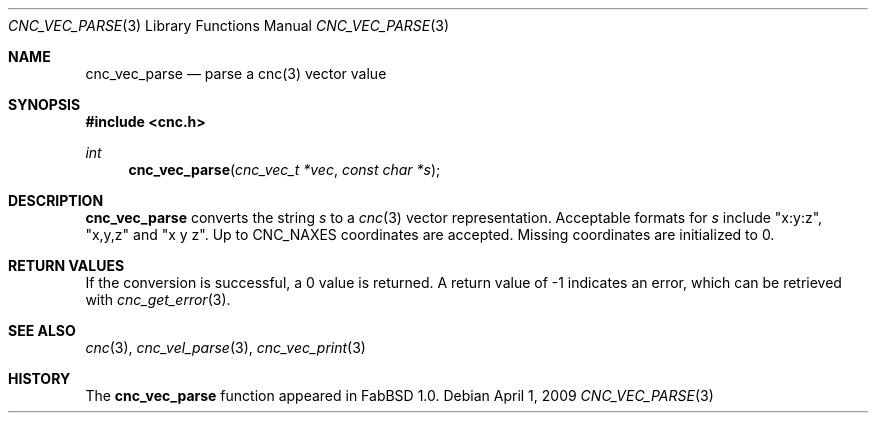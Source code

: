 .\"
.\" Copyright (c) 2009 Hypertriton, Inc. <http://hypertriton.com/>
.\" All rights reserved.
.\"
.\" Redistribution and use in source and binary forms, with or without
.\" modification, are permitted provided that the following conditions
.\" are met:
.\" 1. Redistributions of source code must retain the above copyright
.\"    notice, this list of conditions and the following disclaimer.
.\" 2. Redistributions in binary form must reproduce the above copyright
.\"    notice, this list of conditions and the following disclaimer in the
.\"    documentation and/or other materials provided with the distribution.
.\" 
.\" THIS SOFTWARE IS PROVIDED BY THE AUTHOR ``AS IS'' AND ANY EXPRESS OR
.\" IMPLIED WARRANTIES, INCLUDING, BUT NOT LIMITED TO, THE IMPLIED
.\" WARRANTIES OF MERCHANTABILITY AND FITNESS FOR A PARTICULAR PURPOSE
.\" ARE DISCLAIMED. IN NO EVENT SHALL THE AUTHOR BE LIABLE FOR ANY DIRECT,
.\" INDIRECT, INCIDENTAL, SPECIAL, EXEMPLARY, OR CONSEQUENTIAL DAMAGES
.\" (INCLUDING BUT NOT LIMITED TO, PROCUREMENT OF SUBSTITUTE GOODS OR
.\" SERVICES; LOSS OF USE, DATA, OR PROFITS; OR BUSINESS INTERRUPTION)
.\" HOWEVER CAUSED AND ON ANY THEORY OF LIABILITY, WHETHER IN CONTRACT,
.\" STRICT LIABILITY, OR TORT (INCLUDING NEGLIGENCE OR OTHERWISE) ARISING
.\" IN ANY WAY OUT OF THE USE OF THIS SOFTWARE EVEN IF ADVISED OF THE
.\" POSSIBILITY OF SUCH DAMAGE.
.\"
.Dd $Mdocdate: April 1 2009 $
.Dt CNC_VEC_PARSE 3
.Os
.Sh NAME
.Nm cnc_vec_parse
.Nd parse a cnc(3) vector value
.Sh SYNOPSIS
.Fd #include <cnc.h>
.Ft int
.Fn cnc_vec_parse "cnc_vec_t *vec" "const char *s"
.Sh DESCRIPTION
.Nm
converts the string
.Fa s
to a
.Xr cnc 3
vector representation.
Acceptable formats for
.Fa s
include "x:y:z", "x,y,z" and "x y z".
Up to
.Dv CNC_NAXES
coordinates are accepted.
Missing coordinates are initialized to 0.
.Sh RETURN VALUES
If the conversion is successful, a 0 value is returned.
A return value of \-1 indicates an error, which can be retrieved with
.Xr cnc_get_error 3 .
.Sh SEE ALSO
.Xr cnc 3 ,
.Xr cnc_vel_parse 3 ,
.Xr cnc_vec_print 3
.Sh HISTORY
The
.Nm
function appeared in FabBSD 1.0.
